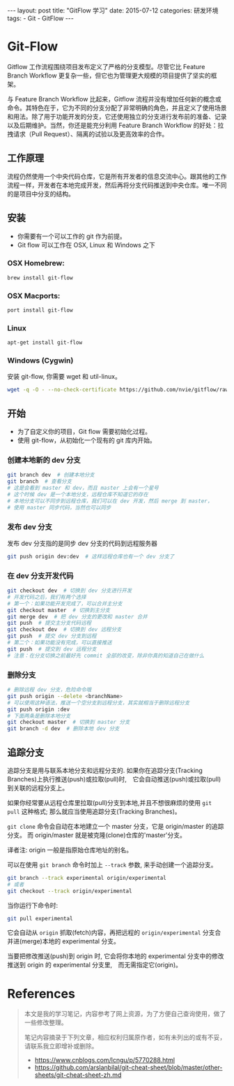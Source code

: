 #+begin_export html
---
layout: post
title:      "GitFlow 学习"
date:       2015-07-12
categories: 研发环境
tags:
    - Git
    - GitFlow
---
#+end_export

* Git-Flow

Gitflow 工作流程围绕项目发布定义了严格的分支模型。尽管它比 Feature Branch Workflow 更复杂一些，但它也为管理更大规模的项目提供了坚实的框架。

与 Feature Branch Workflow 比起来，Gitflow 流程并没有增加任何新的概念或命令。其特色在于，它为不同的分支分配了非常明确的角色，并且定义了使用场景和用法。除了用于功能开发的分支，它还使用独立的分支进行发布前的准备、记录以及后期维护。当然，你还是能充分利用 Feature Branch Workflow 的好处：拉拽请求（Pull Request）、隔离的试验以及更高效率的合作。

** 工作原理

流程仍然使用一个中央代码仓库，它是所有开发者的信息交流中心。跟其他的工作流程一样，开发者在本地完成开发，然后再将分支代码推送到中央仓库。唯一不同的是项目中分支的结构。

** 安装

   - 你需要有一个可以工作的 git 作为前提。
   - Git flow 可以工作在 OSX, Linux 和 Windows 之下

*** OSX Homebrew:

    #+begin_src sh
      brew install git-flow
    #+end_src

*** OSX Macports:

    #+begin_src sh
      port install git-flow
    #+end_src

*** Linux

    #+begin_src sh
      apt-get install git-flow
    #+end_src

*** Windows (Cygwin)

    安装 git-flow, 你需要 wget 和 util-linux。

    #+begin_src sh
      wget -q -O - --no-check-certificate https://github.com/nvie/gitflow/raw/develop/contrib/gitflow-installer.sh | bash
    #+end_src

** 开始

   - 为了自定义你的项目，Git flow 需要初始化过程。
   - 使用 git-flow，从初始化一个现有的 git 库内开始。

*** 创建本地新的 dev 分支

    #+begin_src sh
      git branch dev  # 创建本地分支
      git branch  # 查看分支
      # 这是会看到 master 和 dev，而且 master 上会有一个星号
      # 这个时候 dev 是一个本地分支，远程仓库不知道它的存在
      # 本地分支可以不同步到远程仓库，我们可以在 dev 开发，然后 merge 到 master，
      # 使用 master 同步代码，当然也可以同步
    #+end_src

*** 发布 dev 分支

    发布 dev 分支指的是同步 dev 分支的代码到远程服务器

    #+begin_src sh
      git push origin dev:dev  # 这样远程仓库也有一个 dev 分支了
    #+end_src

*** 在 dev 分支开发代码

    #+begin_src sh
      git checkout dev  # 切换到 dev 分支进行开发
      # 开发代码之后，我们有两个选择
      # 第一个：如果功能开发完成了，可以合并主分支
      git checkout master  # 切换到主分支
      git merge dev  # 把 dev 分支的更改和 master 合并
      git push  # 提交主分支代码远程
      git checkout dev  # 切换到 dev 远程分支
      git push  # 提交 dev 分支到远程
      # 第二个：如果功能没有完成，可以直接推送
      git push  # 提交到 dev 远程分支
      # 注意：在分支切换之前最好先 commit 全部的改变，除非你真的知道自己在做什么
    #+end_src

*** 删除分支

    #+begin_src sh
      # 删除远程 dev 分支，危险命令哦
      git push origin --delete <branchName>
      # 可以使用这种语法，推送一个空分支到远程分支，其实就相当于删除远程分支
      git push origin :dev
      # 下面两条是删除本地分支
      git checkout master  # 切换到 master 分支
      git branch -d dev  # 删除本地 dev 分支
    #+end_src

** 追踪分支

   追踪分支是用与联系本地分支和远程分支的. 如果你在追踪分支(Tracking Branches)上执行推送(push)或拉取(pull)时,　它会自动推送(push)或拉取(pull)到关联的远程分支上。

   如果你经常要从远程仓库里拉取(pull)分支到本地,并且不想很麻烦的使用 ~git pull~ 这种格式; 那么就应当使用追踪分支(Tracking Branches)。

   ~git clone~ 命令会自动在本地建立一个 master 分支，它是 origin/master 的追踪分支。 而 origin/master 就是被克隆(clone)仓库的'master'分支。

   译者注: origin 一般是指原始仓库地址的别名。

   可以在使用 ~git branch~ 命令时加上 ~--track~ 参数, 来手动创建一个追踪分支。

   #+begin_src sh
     git branch --track experimental origin/experimental
     # 或者
     git checkout --track origin/experimental
   #+end_src

   当你运行下命令时:

   #+begin_src sh
     git pull experimental
   #+end_src

   它会自动从 ~origin~ 抓取(fetch)内容，再把远程的 ~origin/experimental~ 分支合并进(merge)本地的 experimental 分支。

   当要把修改推送(push)到 origin 时, 它会将你本地的 experimental 分支中的修改推送到 origin 的 experimental 分支里,　而无需指定它(origin)。

* References

  #+begin_quote
  本文是我的学习笔记，内容参考了网上资源，为了方便自己查询使用，做了一些修改整理。

  笔记内容摘录于下列文章，相应权利归属原作者，如有未列出的或有不妥，请联系我立即增补或删除。
  - https://www.cnblogs.com/lcngu/p/5770288.html
  - https://github.com/arslanbilal/git-cheat-sheet/blob/master/other-sheets/git-cheat-sheet-zh.md
  #+end_quote
